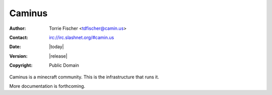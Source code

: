 Caminus
=======

:Author: Torrie Fischer <tdfischer@camin.us>
:Contact: irc://irc.slashnet.org/#camin.us
:Date: |today|
:Version: |release|
:Copyright: Public Domain

Caminus is a minecraft community. This is the infrastructure that runs it.

More documentation is forthcoming.
